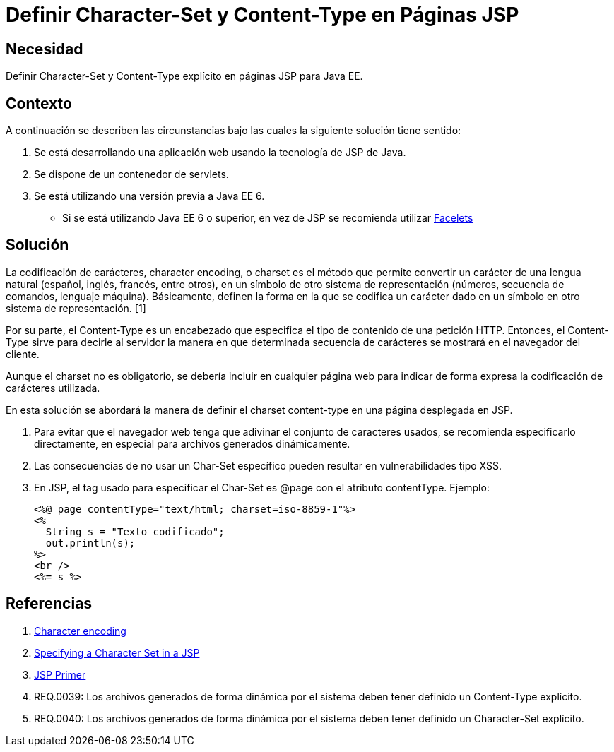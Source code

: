 :slug: kb/java/definir-charset-content-type-jsp/
:eth: no
:category: java
:description: TODO
:keywords: TODO
:kb: yes

= Definir Character-Set y Content-Type en Páginas JSP

== Necesidad

Definir Character-Set y Content-Type explícito en páginas JSP para Java EE.

== Contexto

A continuación se describen las circunstancias 
bajo las cuales la siguiente solución tiene sentido:

. Se está desarrollando una aplicación web usando la tecnología de JSP de Java.
. Se dispone de un contenedor de servlets.
. Se está utilizando una versión previa a Java EE 6.
* Si se está utilizando Java EE 6 o superior, 
en vez de JSP se recomienda utilizar 
https://docs.oracle.com/javaee/6/tutorial/doc/giepx.html[Facelets]

== Solución

La codificación de carácteres, character encoding, o charset 
es el método que permite convertir un carácter de una lengua natural 
(español, inglés, francés, entre otros), 
en un símbolo de otro sistema de representación 
(números, secuencia de comandos, lenguaje máquina). 
Básicamente, definen la forma en la que se codifica un carácter 
dado en un símbolo en otro sistema de representación. [1]

Por su parte, el Content-Type es un encabezado 
que especifica el tipo de contenido de una petición HTTP. 
Entonces, el Content-Type sirve para decirle al servidor 
la manera en que determinada secuencia de carácteres 
se mostrará en el navegador del cliente. 

Aunque el charset no es obligatorio, 
se debería incluir en cualquier página web 
para indicar de forma expresa 
la codificación de carácteres utilizada. 

En esta solución se abordará la manera de definir
el charset content-type 
en una página desplegada en JSP.

. Para evitar que el navegador web 
tenga que adivinar el conjunto de caracteres usados, 
se recomienda especificarlo directamente, 
en especial para archivos generados dinámicamente.

. Las consecuencias de no usar un Char-Set específico 
pueden resultar en vulnerabilidades tipo XSS.

. En JSP, el tag usado para especificar el Char-Set 
es @page con el atributo contentType. 
Ejemplo:
+
[source, html, linenums]
----
<%@ page contentType="text/html; charset=iso-8859-1"%>
<%
  String s = "Texto codificado";
  out.println(s);
%>
<br />
<%= s %>
----

== Referencias

. https://en.wikipedia.org/wiki/Character_encoding#Character_sets,_character_maps_and_code_pages[Character encoding]
. https://docs.oracle.com/cd/E28280_01/bi.1111/b32121/pbr_nls003.htm#RSPUB23729[Specifying a Character Set in a JSP]
. https://docs.oracle.com/cd/B10002_01/generic.903/a97681/jspprim.htm[JSP Primer]
. REQ.0039: Los archivos generados de forma dinámica por el sistema 
deben tener definido un Content-Type explícito.
. REQ.0040: Los archivos generados de forma dinámica por el sistema 
deben tener definido un Character-Set explícito.
